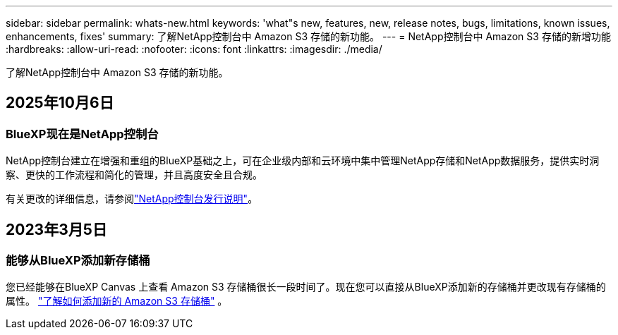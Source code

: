 ---
sidebar: sidebar 
permalink: whats-new.html 
keywords: 'what"s new, features, new, release notes, bugs, limitations, known issues, enhancements, fixes' 
summary: 了解NetApp控制台中 Amazon S3 存储的新功能。 
---
= NetApp控制台中 Amazon S3 存储的新增功能
:hardbreaks:
:allow-uri-read: 
:nofooter: 
:icons: font
:linkattrs: 
:imagesdir: ./media/


[role="lead"]
了解NetApp控制台中 Amazon S3 存储的新功能。



== 2025年10月6日



=== BlueXP现在是NetApp控制台

NetApp控制台建立在增强和重组的BlueXP基础之上，可在企业级内部和云环境中集中管理NetApp存储和NetApp数据服务，提供实时洞察、更快的工作流程和简化的管理，并且高度安全且合规。

有关更改的详细信息，请参阅link:https://docs.netapp.com/us-en/bluexp-relnotes/index.html["NetApp控制台发行说明"]。



== 2023年3月5日



=== 能够从BlueXP添加新存储桶

您已经能够在BlueXP Canvas 上查看 Amazon S3 存储桶很长一段时间了。现在您可以直接从BlueXP添加新的存储桶并更改现有存储桶的属性。 https://docs.netapp.com/us-en/storage-management-s3-storage/task-add-s3-bucket.html["了解如何添加新的 Amazon S3 存储桶"] 。
